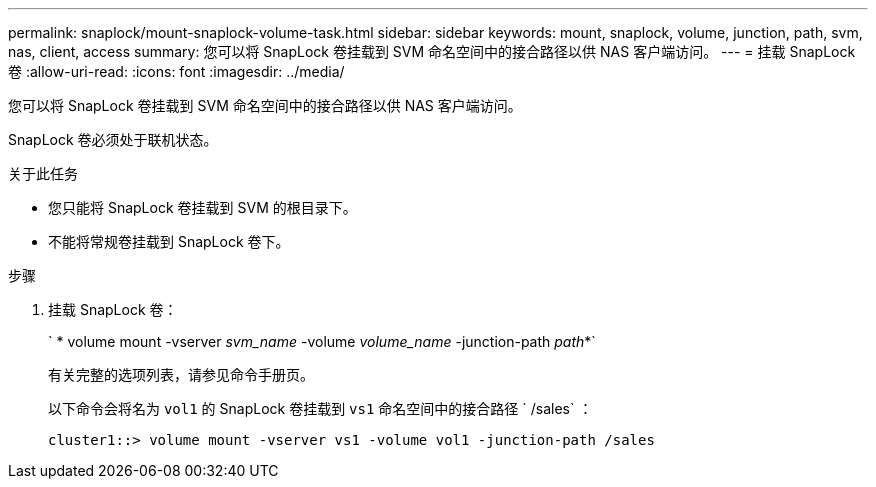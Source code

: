 ---
permalink: snaplock/mount-snaplock-volume-task.html 
sidebar: sidebar 
keywords: mount, snaplock, volume, junction, path, svm, nas, client, access 
summary: 您可以将 SnapLock 卷挂载到 SVM 命名空间中的接合路径以供 NAS 客户端访问。 
---
= 挂载 SnapLock 卷
:allow-uri-read: 
:icons: font
:imagesdir: ../media/


[role="lead"]
您可以将 SnapLock 卷挂载到 SVM 命名空间中的接合路径以供 NAS 客户端访问。

SnapLock 卷必须处于联机状态。

.关于此任务
* 您只能将 SnapLock 卷挂载到 SVM 的根目录下。
* 不能将常规卷挂载到 SnapLock 卷下。


.步骤
. 挂载 SnapLock 卷：
+
` * volume mount -vserver _svm_name_ -volume _volume_name_ -junction-path _path_*`

+
有关完整的选项列表，请参见命令手册页。

+
以下命令会将名为 `vol1` 的 SnapLock 卷挂载到 `vs1` 命名空间中的接合路径 ` /sales` ：

+
[listing]
----
cluster1::> volume mount -vserver vs1 -volume vol1 -junction-path /sales
----

